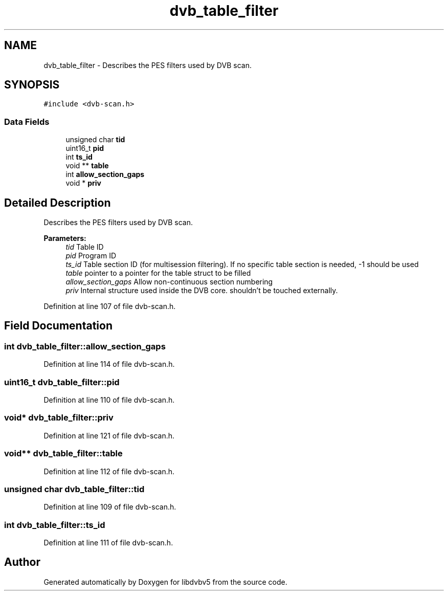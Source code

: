 .TH "dvb_table_filter" 3 "Sun Jan 24 2016" "Version 1.10.0" "libdvbv5" \" -*- nroff -*-
.ad l
.nh
.SH NAME
dvb_table_filter \- Describes the PES filters used by DVB scan\&.  

.SH SYNOPSIS
.br
.PP
.PP
\fC#include <dvb\-scan\&.h>\fP
.SS "Data Fields"

.in +1c
.ti -1c
.RI "unsigned char \fBtid\fP"
.br
.ti -1c
.RI "uint16_t \fBpid\fP"
.br
.ti -1c
.RI "int \fBts_id\fP"
.br
.ti -1c
.RI "void ** \fBtable\fP"
.br
.ti -1c
.RI "int \fBallow_section_gaps\fP"
.br
.ti -1c
.RI "void * \fBpriv\fP"
.br
.in -1c
.SH "Detailed Description"
.PP 
Describes the PES filters used by DVB scan\&. 


.PP
\fBParameters:\fP
.RS 4
\fItid\fP Table ID 
.br
\fIpid\fP Program ID 
.br
\fIts_id\fP Table section ID (for multisession filtering)\&. If no specific table section is needed, -1 should be used 
.br
\fItable\fP pointer to a pointer for the table struct to be filled 
.br
\fIallow_section_gaps\fP Allow non-continuous section numbering 
.br
\fIpriv\fP Internal structure used inside the DVB core\&. shouldn't be touched externally\&. 
.RE
.PP

.PP
Definition at line 107 of file dvb\-scan\&.h\&.
.SH "Field Documentation"
.PP 
.SS "int dvb_table_filter::allow_section_gaps"

.PP
Definition at line 114 of file dvb\-scan\&.h\&.
.SS "uint16_t dvb_table_filter::pid"

.PP
Definition at line 110 of file dvb\-scan\&.h\&.
.SS "void* dvb_table_filter::priv"

.PP
Definition at line 121 of file dvb\-scan\&.h\&.
.SS "void** dvb_table_filter::table"

.PP
Definition at line 112 of file dvb\-scan\&.h\&.
.SS "unsigned char dvb_table_filter::tid"

.PP
Definition at line 109 of file dvb\-scan\&.h\&.
.SS "int dvb_table_filter::ts_id"

.PP
Definition at line 111 of file dvb\-scan\&.h\&.

.SH "Author"
.PP 
Generated automatically by Doxygen for libdvbv5 from the source code\&.
